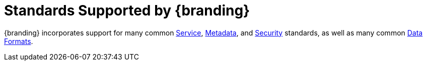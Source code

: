 :title: Standards Supported by {branding}
:type: coreConcept
:priority: 00
:section: Core Concepts
:status: published
:order: 10

= Standards Supported by {branding}

{branding} incorporates support for many common xref:coreconcepts/service-standards.adoc[Service], xref:coreconcepts/data-standards.adoc[Metadata], and xref:coreconcepts/security-standards.adoc[Security] standards, as well as many common xref:coreconcepts/data-standards.adoc[Data Formats].

